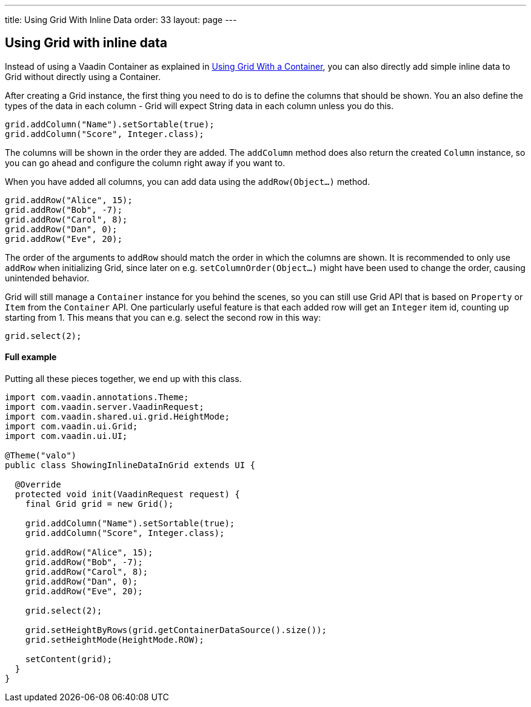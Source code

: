 ---
title: Using Grid With Inline Data
order: 33
layout: page
---

[[using-grid-with-inline-data]]
Using Grid with inline data
---------------------------

Instead of using a Vaadin Container as explained in
<<UsingGridWithAContainer#
using-grid-with-a-container,Using Grid With a Container>>,
you can also directly add simple inline data to Grid without directly
using a Container.

After creating a Grid instance, the first thing you need to do is to
define the columns that should be shown. You an also define the types of
the data in each column - Grid will expect String data in each column
unless you do this.

[source,java]
....
grid.addColumn("Name").setSortable(true);
grid.addColumn("Score", Integer.class);
....

The columns will be shown in the order they are added. The `addColumn`
method does also return the created `Column` instance, so you can go ahead
and configure the column right away if you want to.

When you have added all columns, you can add data using the
`addRow(Object...)` method.

[source,java]
....
grid.addRow("Alice", 15);
grid.addRow("Bob", -7);
grid.addRow("Carol", 8);
grid.addRow("Dan", 0);
grid.addRow("Eve", 20);
....

The order of the arguments to `addRow` should match the order in which the
columns are shown. It is recommended to only use `addRow` when
initializing Grid, since later on e.g. `setColumnOrder(Object...)` might
have been used to change the order, causing unintended behavior.

Grid will still manage a `Container` instance for you behind the scenes,
so you can still use Grid API that is based on `Property` or `Item` from the
`Container` API. One particularly useful feature is that each added row
will get an `Integer` item id, counting up starting from 1. This means
that you can e.g. select the second row in this way:

[source,java]
....
grid.select(2);
....

[[full-example]]
Full example
^^^^^^^^^^^^

Putting all these pieces together, we end up with this class.

[source,java]
....
import com.vaadin.annotations.Theme;
import com.vaadin.server.VaadinRequest;
import com.vaadin.shared.ui.grid.HeightMode;
import com.vaadin.ui.Grid;
import com.vaadin.ui.UI;

@Theme("valo")
public class ShowingInlineDataInGrid extends UI {

  @Override
  protected void init(VaadinRequest request) {
    final Grid grid = new Grid();

    grid.addColumn("Name").setSortable(true);
    grid.addColumn("Score", Integer.class);

    grid.addRow("Alice", 15);
    grid.addRow("Bob", -7);
    grid.addRow("Carol", 8);
    grid.addRow("Dan", 0);
    grid.addRow("Eve", 20);

    grid.select(2);

    grid.setHeightByRows(grid.getContainerDataSource().size());
    grid.setHeightMode(HeightMode.ROW);

    setContent(grid);
  }
}
....
